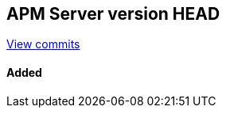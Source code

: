 [[release-notes-head]]
== APM Server version HEAD

https://github.com/elastic/apm-server/compare/7.5\...master[View commits]

[float]
==== Added


